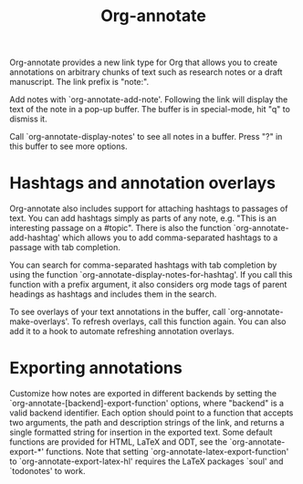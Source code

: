 #+TITLE: Org-annotate

Org-annotate provides a new link type for Org that allows you to
create annotations on arbitrary chunks of text such as research notes
or a draft manuscript. The link prefix is "note:".

Add notes with `org-annotate-add-note'.  Following the link will
display the text of the note in a pop-up buffer.  The buffer is in
special-mode, hit "q" to dismiss it.

Call `org-annotate-display-notes' to see all notes in a buffer.
Press "?" in this buffer to see more options.

* Hashtags and annotation overlays

Org-annotate also includes support for attaching hashtags to passages
of text. You can add hashtags simply as parts of any note, e.g. "This
is an interesting passage on a #topic". There is also the function
`org-annotate-add-hashtag' which allows you to add comma-separated
hashtags to a passage with tab completion.

You can search for comma-separated hashtags with tab completion by
using the function `org-annotate-display-notes-for-hashtag'. If you
call this function with a prefix argument, it also considers org mode
tags of parent headings as hashtags and includes them in the search.

To see overlays of your text annotations in the buffer, call
`org-annotate-make-overlays'. To refresh overlays, call this function
again. You can also add it to a hook to automate refreshing annotation
overlays.

* Exporting annotations

Customize how notes are exported in different backends by setting the
`org-annotate-[backend]-export-function' options, where "backend" is a
valid backend identifier. Each option should point to a function that
accepts two arguments, the path and description strings of the link,
and returns a single formatted string for insertion in the exported
text. Some default functions are provided for HTML, LaTeX and ODT, see
the `org-annotate-export-*' functions. Note that setting
`org-annotate-latex-export-function' to `org-annotate-export-latex-hl'
requires the LaTeX packages `soul' and `todonotes' to work.
